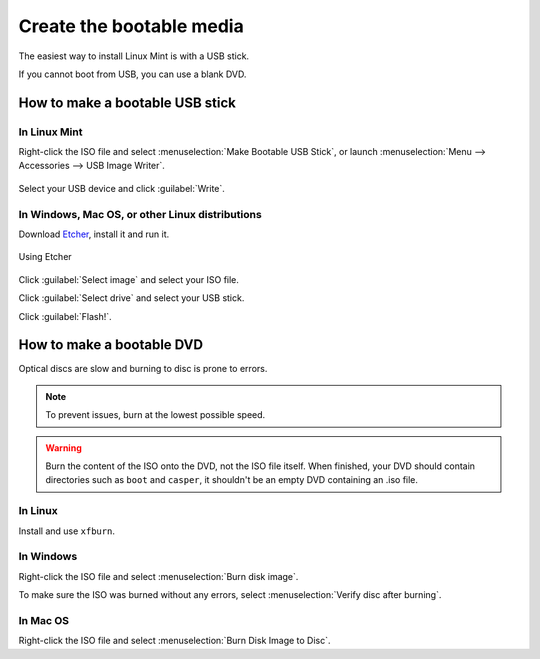 Create the bootable media
=========================

The easiest way to install Linux Mint is with a USB stick.

If you cannot boot from USB, you can use a blank DVD.

How to make a bootable USB stick
--------------------------------

In Linux Mint
`````````````

Right-click the ISO file and select :menuselection:`Make Bootable USB Stick`, or launch :menuselection:`Menu --> Accessories --> USB Image Writer`.

.. figure:: images/mintstick.png
    :width: 500px
    :align: center

Select your USB device and click :guilabel:`Write`.

In Windows, Mac OS, or other Linux distributions
````````````````````````````````````````````````

Download `Etcher <https://etcher.balena.io/>`_, install it and run it.

.. figure:: images/etcher.png
    :width: 500px
    :align: center

    Using Etcher

Click :guilabel:`Select image` and select your ISO file.

Click :guilabel:`Select drive` and select your USB stick.

Click :guilabel:`Flash!`.


How to make a bootable DVD
--------------------------

Optical discs are slow and burning to disc is prone to errors.

.. note::
	To prevent issues, burn at the lowest possible speed.

.. warning::
	Burn the content of the ISO onto the DVD, not the ISO file itself. When finished, your DVD should contain directories such as ``boot`` and ``casper``, it shouldn't be an empty DVD containing an .iso file.

In Linux
````````
Install and use ``xfburn``.

In Windows
``````````
Right-click the ISO file and select :menuselection:`Burn disk image`.

To make sure the ISO was burned without any errors, select :menuselection:`Verify disc after burning`.

In Mac OS
`````````
Right-click the ISO file and select :menuselection:`Burn Disk Image to Disc`.
